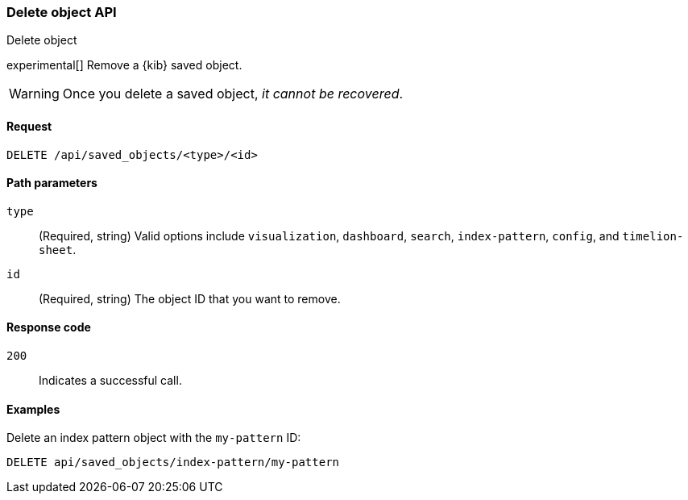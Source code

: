 [[saved-objects-api-delete]]
=== Delete object API
++++
<titleabbrev>Delete object</titleabbrev>
++++

experimental[] Remove a {kib} saved object. 

WARNING: Once you delete a saved object, _it cannot be recovered_.

[[saved-objects-api-delete-request]]
==== Request

`DELETE /api/saved_objects/<type>/<id>`

[[saved-objects-api-delete-path-params]]
==== Path parameters

`type`::
  (Required, string) Valid options include `visualization`, `dashboard`, `search`, `index-pattern`, `config`, and `timelion-sheet`.

`id`::
  (Required, string) The object ID that you want to remove.

[[saved-objects-api-delete-response-codes]]
==== Response code

`200`:: 
  Indicates a successful call.

==== Examples

Delete an index pattern object with the `my-pattern` ID:

[source,js]
--------------------------------------------------
DELETE api/saved_objects/index-pattern/my-pattern
--------------------------------------------------
// KIBANA
